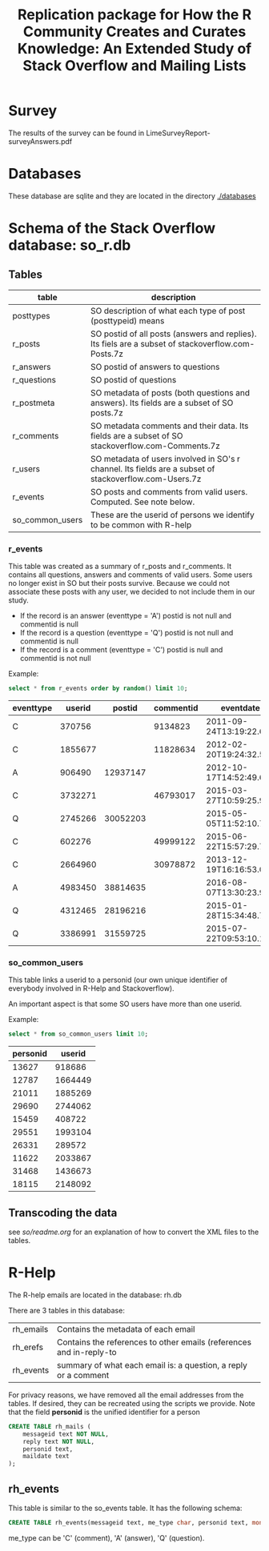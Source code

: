#+STARTUP: showall
#+STARTUP: lognotestate
#+TAGS:
#+SEQ_TODO: TODO STARTED DONE DEFERRED CANCELLED | WAITING DELEGATED APPT
#+DRAWERS: HIDDEN STATE
#+TITLE: Replication package for How the R Community Creates and Curates Knowledge: An Extended Study of Stack Overflow and Mailing Lists
#+CATEGORY: 
#+PROPERTY: header-args:sql             :engine postgresql  :exports both :cmdline csc370
#+PROPERTY: header-args:sqlite          :db r_so.db  :colnames yes
#+PROPERTY: header-args:C++             :results output :flags -std=c++14 -Wall --pedantic -Werror
#+PROPERTY: header-args:R               :results output  :colnames yes
#+OPTIONS: ^:nil

* Survey

The results of the survey can be found in  LimeSurveyReport-surveyAnswers.pdf 

* Databases

These database are sqlite and they are located in the directory [[./databases][./databases]]


* Schema of the Stack Overflow database: so_r.db

** Tables

|-----------------+--------------------------------------------------------------------------------------------------------|
| *table*         | *description*                                                                                          |
|-----------------+--------------------------------------------------------------------------------------------------------|
| posttypes       | SO description of what each type of post (posttypeid) means                                            |
| r_posts         | SO postid of all posts (answers and replies). Its fiels are a subset of stackoverflow.com-Posts.7z     |
| r_answers       | SO postid of answers to questions                                                                      |
| r_questions     | SO postid of questions                                                                                 |
| r_postmeta      | SO metadata of posts (both questions and answers). Its fields are a subset of SO posts.7z              |
|-----------------+--------------------------------------------------------------------------------------------------------|
| r_comments      | SO metadata comments and their data. Its fields are a subset of SO stackoverflow.com-Comments.7z       |
|-----------------+--------------------------------------------------------------------------------------------------------|
| r_users         | SO metadata of users involved in SO's r channel. Its fields are a subset of stackoverflow.com-Users.7z |
| r_events        | SO posts and comments from valid users. Computed. See note below.                                      |
|-----------------+--------------------------------------------------------------------------------------------------------|
| so_common_users | These are the userid of persons we identify to be common with R-help                                   |

*** r_events

This table was created as a summary of r_posts and r_comments. It contains all questions, answers and comments
of valid users. Some users no longer exist in SO but their posts survive. Because we could not associate these
posts with any user, we decided to not include them in our study.

- If the record is an answer (eventtype = 'A') postid is not null and commentid is null
- If the record is a question (eventtype = 'Q') postid is not null and commentid is null
- If the record is a comment (eventtype = 'C') postid is null and commentid is not null

Example:

#+BEGIN_SRC sqlite :exports both
select * from r_events order by random() limit 10;
#+END_SRC

#+RESULTS:
| eventtype |  userid |   postid | commentid | eventdate               |
|-----------+---------+----------+-----------+-------------------------|
| C         |  370756 |          |   9134823 | 2011-09-24T13:19:22.693 |
| C         | 1855677 |          |  11828634 | 2012-02-20T19:24:32.550 |
| A         |  906490 | 12937147 |           | 2012-10-17T14:52:49.600 |
| C         | 3732271 |          |  46793017 | 2015-03-27T10:59:25.990 |
| Q         | 2745266 | 30052203 |           | 2015-05-05T11:52:10.793 |
| C         |  602276 |          |  49999122 | 2015-06-22T15:57:29.703 |
| C         | 2664960 |          |  30978872 | 2013-12-19T16:16:53.053 |
| A         | 4983450 | 38814635 |           | 2016-08-07T13:30:23.930 |
| Q         | 4312465 | 28196216 |           | 2015-01-28T15:34:48.757 |
| Q         | 3386991 | 31559725 |           | 2015-07-22T09:53:10.167 |

*** so_common_users

This table links a userid to a personid (our own unique identifier of 
everybody involved in R-Help and Stackoverflow). 

An important aspect is that some SO users have more than one userid.

Example:

#+BEGIN_SRC sqlite :exports both
select * from so_common_users limit 10;
#+END_SRC

#+RESULTS:
| personid |  userid |
|----------+---------|
|    13627 |  918686 |
|    12787 | 1664449 |
|    21011 | 1885269 |
|    29690 | 2744062 |
|    15459 |  408722 |
|    29551 | 1993104 |
|    26331 |  289572 |
|    11622 | 2033867 |
|    31468 | 1436673 |
|    18115 | 2148092 |

** Transcoding the data

see [[so/readme.org][so/readme.org]]  for an explanation of how to convert the XML files to the tables.


* R-Help

The R-help emails are located in the database: rh.db

There are 3 tables in this database:

| rh_emails | Contains the metadata of each email                                 |
| rh_erefs  | Contains the references to other emails (references and in-reply-to |
| rh_events | summary of what each email is: a question, a reply or a comment     |

For privacy reasons, we have removed all the email addresses from the tables. If desired, they can be recreated
using the scripts we provide. Note that the field *personid* is the unified identifier for a person


#+BEGIN_SRC sqlite :db rh.db
CREATE TABLE rh_mails (
    messageid text NOT NULL,
    reply text NOT NULL,
    personid text,
    maildate text
);

#+END_SRC

#+RESULTS:

** rh_events

This table is similar to the so_events table. It has the following schema:

#+BEGIN_SRC sqlite :db rh.db
CREATE TABLE rh_events(messageid text, me_type char, personid text, month text);
#+END_SRC

me_type can be 'C' (comment), 'A' (answer), 'Q' (question).


